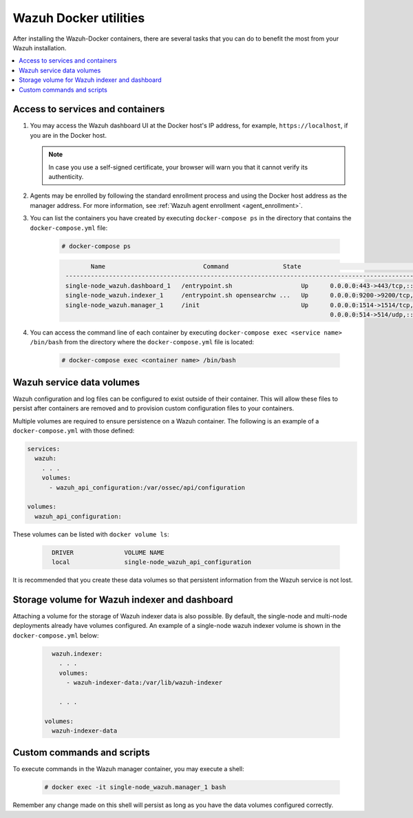 .. Copyright (C) 2015, Wazuh, Inc.

.. meta::
  :description: Check the tasks that help you benefit the most from the installation of Wazuh after the installation of the Wazuh-Docker. 
  
.. _container-usage:

Wazuh Docker utilities
======================

After installing the Wazuh-Docker containers, there are several tasks that you can do to benefit the most from your Wazuh installation.

.. contents::
   :local:
   :depth: 1
   :backlinks: none
   

Access to services and containers
---------------------------------

#. You may access the Wazuh dashboard UI at the Docker host's IP address, for example, ``https://localhost``, if you are in the Docker host.

   .. note::
     In case you use a self-signed certificate, your browser will warn you that it cannot verify its authenticity.

#. Agents may be enrolled by following the standard enrollment process and using the Docker host address as the manager address. For more information, see :ref:`Wazuh agent enrollment <agent_enrollment>`.

#. You can list the containers you have created by executing ``docker-compose ps`` in the directory that contains the ``docker-compose.yml`` file:

    .. code-block:: console

      # docker-compose ps

    .. code-block:: none
      :class: output

              Name                           Command               State                                                         Ports
       ------------------------------------------------------------------------------------------------------------------------------------------------------------------------------------------
       single-node_wazuh.dashboard_1   /entrypoint.sh                   Up      0.0.0.0:443->443/tcp,:::443->443/tcp
       single-node_wazuh.indexer_1     /entrypoint.sh opensearchw ...   Up      0.0.0.0:9200->9200/tcp,:::9200->9200/tcp
       single-node_wazuh.manager_1     /init                            Up      0.0.0.0:1514->1514/tcp,:::1514->1514/tcp, 0.0.0.0:1515->1515/tcp,:::1515->1515/tcp, 1516/tcp,
                                                                                0.0.0.0:514->514/udp,:::514->514/udp, 0.0.0.0:55000->55000/tcp,:::55000->55000/tcp

#. You can access the command line of each container by executing ``docker-compose exec <service name> /bin/bash`` from the directory where the ``docker-compose.yml`` file is located:

    .. code-block:: console

      # docker-compose exec <container name> /bin/bash



Wazuh service data volumes
--------------------------

Wazuh configuration and log files can be configured to exist outside of their container. This will allow these files to persist after containers are removed and to provision custom configuration files to your containers.

Multiple volumes are required to ensure persistence on a Wazuh container. The following is an example of a ``docker-compose.yml`` with those defined:

.. code-block:: yaml

    services:
      wazuh:
        . . .
        volumes:
          - wazuh_api_configuration:/var/ossec/api/configuration
        
    volumes:
      wazuh_api_configuration:



These volumes can be listed with ``docker volume ls``:

  .. code-block:: none
    :class: output

      DRIVER              VOLUME NAME
      local               single-node_wazuh_api_configuration


It is recommended that you create these data volumes so that persistent information from the Wazuh service is not lost.


Storage volume for Wazuh indexer and dashboard
----------------------------------------------

Attaching a volume for the storage of Wazuh indexer data is also possible. By default, the single-node and multi-node deployments already have volumes configured. An example of a single-node wazuh indexer volume is shown in the ``docker-compose.yml`` below:

  .. code-block:: yaml

      wazuh.indexer:
        . . .
        volumes:
          - wazuh-indexer-data:/var/lib/wazuh-indexer

        . . .

    volumes:
      wazuh-indexer-data


Custom commands and scripts
---------------------------

To execute commands in the Wazuh manager container, you may execute a shell:

  .. code-block:: console

    # docker exec -it single-node_wazuh.manager_1 bash

Remember any change made on this shell will persist as long as you have the data volumes configured correctly.
